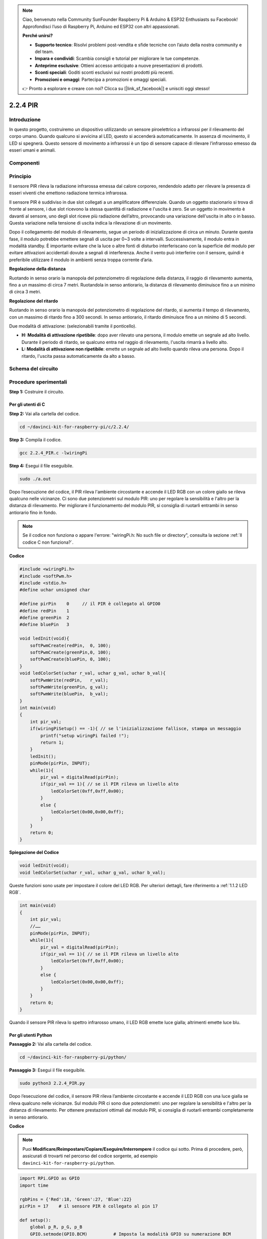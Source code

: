 .. note::

    Ciao, benvenuto nella Community SunFounder Raspberry Pi & Arduino & ESP32 Enthusiasts su Facebook! Approfondisci l’uso di Raspberry Pi, Arduino ed ESP32 con altri appassionati.

    **Perché unirsi?**

    - **Supporto tecnico**: Risolvi problemi post-vendita e sfide tecniche con l’aiuto della nostra community e del team.
    - **Impara e condividi**: Scambia consigli e tutorial per migliorare le tue competenze.
    - **Anteprime esclusive**: Ottieni accesso anticipato a nuove presentazioni di prodotti.
    - **Sconti speciali**: Goditi sconti esclusivi sui nostri prodotti più recenti.
    - **Promozioni e omaggi**: Partecipa a promozioni e omaggi speciali.

    👉 Pronto a esplorare e creare con noi? Clicca su [|link_sf_facebook|] e unisciti oggi stesso!

2.2.4 PIR
===========

Introduzione
---------------

In questo progetto, costruiremo un dispositivo utilizzando un sensore 
piroelettrico a infrarossi per il rilevamento del corpo umano. Quando 
qualcuno si avvicina al LED, questo si accenderà automaticamente. In 
assenza di movimento, il LED si spegnerà. Questo sensore di movimento 
a infrarossi è un tipo di sensore capace di rilevare l’infrarosso emesso 
da esseri umani e animali.

Componenti
--------------

.. image:: img/list_2.2.4_pir.png

Principio
------------

Il sensore PIR rileva la radiazione infrarossa emessa dal calore corporeo, 
rendendolo adatto per rilevare la presenza di esseri viventi che emettono 
radiazione termica infrarossa.

Il sensore PIR è suddiviso in due slot collegati a un amplificatore differenziale. 
Quando un oggetto stazionario si trova di fronte al sensore, i due slot ricevono 
la stessa quantità di radiazione e l'uscita è zero. Se un oggetto in movimento è 
davanti al sensore, uno degli slot riceve più radiazione dell’altro, provocando 
una variazione dell'uscita in alto o in basso. Questa variazione nella tensione 
di uscita indica la rilevazione di un movimento.

.. image:: img/image211.png
    :width: 200

Dopo il collegamento del modulo di rilevamento, segue un periodo di 
inizializzazione di circa un minuto. Durante questa fase, il modulo 
potrebbe emettere segnali di uscita per 0~3 volte a intervalli. 
Successivamente, il modulo entra in modalità standby. È importante 
evitare che la luce o altre fonti di disturbo interferiscano con la 
superficie del modulo per evitare attivazioni accidentali dovute a 
segnali di interferenza. Anche il vento può interferire con il sensore, 
quindi è preferibile utilizzare il modulo in ambienti senza troppa corrente 
d’aria.

.. image:: img/image212.png
    :width: 400



**Regolazione della distanza**


Ruotando in senso orario la manopola del potenziometro di regolazione della 
distanza, il raggio di rilevamento aumenta, fino a un massimo di circa 7 metri. 
Ruotandola in senso antiorario, la distanza di rilevamento diminuisce fino a 
un minimo di circa 3 metri.

**Regolazione del ritardo**

Ruotando in senso orario la manopola del potenziometro di regolazione del ritardo, si aumenta il tempo di rilevamento, con un massimo di ritardo fino a 300 secondi. In senso antiorario, il ritardo diminuisce fino a un minimo di 5 secondi.

Due modalità di attivazione: (selezionabili tramite il ponticello).

- **H:** **Modalità di attivazione ripetibile**: dopo aver rilevato una persona, il modulo emette un segnale ad alto livello. Durante il periodo di ritardo, se qualcuno entra nel raggio di rilevamento, l'uscita rimarrà a livello alto.
  
- **L:** **Modalità di attivazione non ripetibile**: emette un segnale ad alto livello quando rileva una persona. Dopo il ritardo, l'uscita passa automaticamente da alto a basso.

Schema del circuito
-------------------

.. image:: img/image327.png

Procedure sperimentali
----------------------

**Step 1:** Costruire il circuito.

.. image:: img/image214.png
    :width: 800

Per gli utenti di C
^^^^^^^^^^^^^^^^^^^^

**Step 2:** Vai alla cartella del codice.

.. raw:: html

   <run></run>

.. code-block::

    cd ~/davinci-kit-for-raspberry-pi/c/2.2.4/

**Step 3:** Compila il codice.

.. raw:: html

   <run></run>

.. code-block::

    gcc 2.2.4_PIR.c -lwiringPi

**Step 4:** Esegui il file eseguibile.

.. raw:: html

   <run></run>

.. code-block::

    sudo ./a.out

Dopo l’esecuzione del codice, il PIR rileva l'ambiente circostante e accende il LED 
RGB con un colore giallo se rileva qualcuno nelle vicinanze. Ci sono due potenziometri 
sul modulo PIR: uno per regolare la sensibilità e l'altro per la distanza di rilevamento. 
Per migliorare il funzionamento del modulo PIR, si consiglia di ruotarli entrambi in senso 
antiorario fino in fondo.

.. image:: img/PIR_TTE.png

.. note::

    Se il codice non funziona o appare l'errore: \"wiringPi.h: No such file or directory\", consulta la sezione :ref:`Il codice C non funziona?`.

**Codice**

.. code-block:: c

    #include <wiringPi.h>
    #include <softPwm.h>
    #include <stdio.h>
    #define uchar unsigned char

    #define pirPin    0     // il PIR è collegato al GPIO0
    #define redPin    1
    #define greenPin  2
    #define bluePin   3

    void ledInit(void){
        softPwmCreate(redPin,  0, 100);
        softPwmCreate(greenPin,0, 100);
        softPwmCreate(bluePin, 0, 100);
    }
    void ledColorSet(uchar r_val, uchar g_val, uchar b_val){
        softPwmWrite(redPin,   r_val);
        softPwmWrite(greenPin, g_val);
        softPwmWrite(bluePin,  b_val);
    }
    int main(void)
    {
        int pir_val;
        if(wiringPiSetup() == -1){ // se l'inizializzazione fallisce, stampa un messaggio
            printf("setup wiringPi failed !");
            return 1;
        }
        ledInit();
        pinMode(pirPin, INPUT);
        while(1){
            pir_val = digitalRead(pirPin);
            if(pir_val == 1){ // se il PIR rileva un livello alto
                ledColorSet(0xff,0xff,0x00); 
            }
            else {
                ledColorSet(0x00,0x00,0xff); 
            }
        }
        return 0;
    }

**Spiegazione del Codice**

.. code-block:: c

    void ledInit(void);
    void ledColorSet(uchar r_val, uchar g_val, uchar b_val);

Queste funzioni sono usate per impostare il colore del LED RGB. Per ulteriori 
dettagli, fare riferimento a :ref:`1.1.2 LED RGB`.

.. code-block:: c

    int main(void)
    {
        int pir_val;
        //…… 
        pinMode(pirPin, INPUT);
        while(1){
            pir_val = digitalRead(pirPin);
            if(pir_val == 1){ // se il PIR rileva un livello alto
                ledColorSet(0xff,0xff,0x00); 
            }
            else {
                ledColorSet(0x00,0x00,0xff); 
            }
        }
        return 0;
    }

Quando il sensore PIR rileva lo spettro infrarosso umano, il LED RGB emette 
luce gialla; altrimenti emette luce blu.

Per gli utenti Python
^^^^^^^^^^^^^^^^^^^^^^^^^

**Passaggio 2:** Vai alla cartella del codice.

.. raw:: html

   <run></run>

.. code-block::

    cd ~/davinci-kit-for-raspberry-pi/python/

**Passaggio 3:** Esegui il file eseguibile.

.. raw:: html

   <run></run>

.. code-block::

    sudo python3 2.2.4_PIR.py

Dopo l’esecuzione del codice, il sensore PIR rileva l’ambiente circostante 
e accende il LED RGB con una luce gialla se rileva qualcuno nelle vicinanze. 
Sul modulo PIR ci sono due potenziometri: uno per regolare la sensibilità e 
l'altro per la distanza di rilevamento. Per ottenere prestazioni ottimali dal 
modulo PIR, si consiglia di ruotarli entrambi completamente in senso antiorario.

.. image:: img/PIR_TTE.png
**Codice**

.. note::

    Puoi **Modificare/Reimpostare/Copiare/Eseguire/Interrompere** il codice qui sotto. Prima di procedere, però, assicurati di trovarti nel percorso del codice sorgente, ad esempio ``davinci-kit-for-raspberry-pi/python``.

.. raw:: html

    <run></run>

.. code-block:: python

    import RPi.GPIO as GPIO
    import time

    rgbPins = {'Red':18, 'Green':27, 'Blue':22}
    pirPin = 17    # il sensore PIR è collegato al pin 17

    def setup():
        global p_R, p_G, p_B
        GPIO.setmode(GPIO.BCM)		# Imposta la modalità GPIO su numerazione BCM
        GPIO.setup(pirPin, GPIO.IN)    # Configura pirPin come input
        # Imposta tutti i LedPin come output e livello iniziale su Alto (3,3V)
        for i in rgbPins:
            GPIO.setup(rgbPins[i], GPIO.OUT, initial=GPIO.HIGH)

        # Configura ogni LED come canale PWM con frequenza di 2KHz
        p_R = GPIO.PWM(rgbPins['Red'], 2000)
        p_G = GPIO.PWM(rgbPins['Green'], 2000)
        p_B = GPIO.PWM(rgbPins['Blue'], 2000)

        # Inizializza il valore di tutti i LED a 0
        p_R.start(0)
        p_G.start(0)
        p_B.start(0)

    # Definisce una funzione MAP per mappare i valori, ad esempio da 0~255 a 0~100
    def MAP(x, in_min, in_max, out_min, out_max):
        return (x - in_min) * (out_max - out_min) / (in_max - in_min) + out_min

    # Definisce una funzione per impostare i colori
    def setColor(color):
        # Configura la luminosità dei tre LED in base al valore colore in ingresso
        R_val = (color & 0xFF0000) >> 16
        G_val = (color & 0x00FF00) >> 8
        B_val = (color & 0x0000FF) >> 0
        # Mappa i valori del colore da 0~255 a 0~100
        R_val = MAP(R_val, 0, 255, 0, 100)
        G_val = MAP(G_val, 0, 255, 0, 100)
        B_val = MAP(B_val, 0, 255, 0, 100)
        
        # Assegna il valore del duty cycle mappato al corrispondente canale PWM per cambiare la luminosità
        p_R.ChangeDutyCycle(R_val)
        p_G.ChangeDutyCycle(G_val)
        p_B.ChangeDutyCycle(B_val)
        #print ("color_msg: R_val = %s, G_val = %s, B_val = %s"%(R_val, G_val, B_val))

    def loop():
        while True:
            pir_val = GPIO.input(pirPin)
            if pir_val==GPIO.HIGH:
                setColor(0xFFFF00)
            else :
                setColor(0x0000FF)

    def destroy():
        p_R.stop()
        p_G.stop()
        p_B.stop()
        GPIO.cleanup()                     # Rilascia le risorse

    if __name__ == '__main__':     # Inizio programma
        setup()
        try:
            loop()
        except KeyboardInterrupt:  # Quando viene premuto 'Ctrl+C', viene eseguito destroy()
            destroy()

**Spiegazione del Codice**

.. code-block:: python

    rgbPins = {'Red':18, 'Green':27, 'Blue':22}

    def setup():
        global p_R, p_G, p_B
        GPIO.setmode(GPIO.BCM)  
        # …… 
        for i in rgbPins:
            GPIO.setup(rgbPins[i], GPIO.OUT, initial=GPIO.HIGH)
        p_R = GPIO.PWM(rgbPins['Red'], 2000)
        p_G = GPIO.PWM(rgbPins['Green'], 2000)
        p_B = GPIO.PWM(rgbPins['Blue'], 2000)
        p_R.start(0)
        p_G.start(0)
        p_B.start(0)

    def MAP(x, in_min, in_max, out_min, out_max):
        return (x - in_min) * (out_max - out_min) / (in_max - in_min) + out_min

    def setColor(color):
    ...

Questi codici sono utilizzati per impostare il colore del LED RGB; 
per maggiori dettagli consulta :ref:`1.1.2 LED RGB`.

.. code-block:: python

    def loop():
        while True:
            pir_val = GPIO.input(pirPin)
            if pir_val==GPIO.HIGH:
                setColor(0xFFFF00)
            else :
                setColor(0x0000FF)

Quando il PIR rileva lo spettro infrarosso di un essere umano, il LED RGB 
emette luce gialla; altrimenti emette luce blu.

Immagine Dimostrativa
------------------------

.. image:: img/image215.jpeg